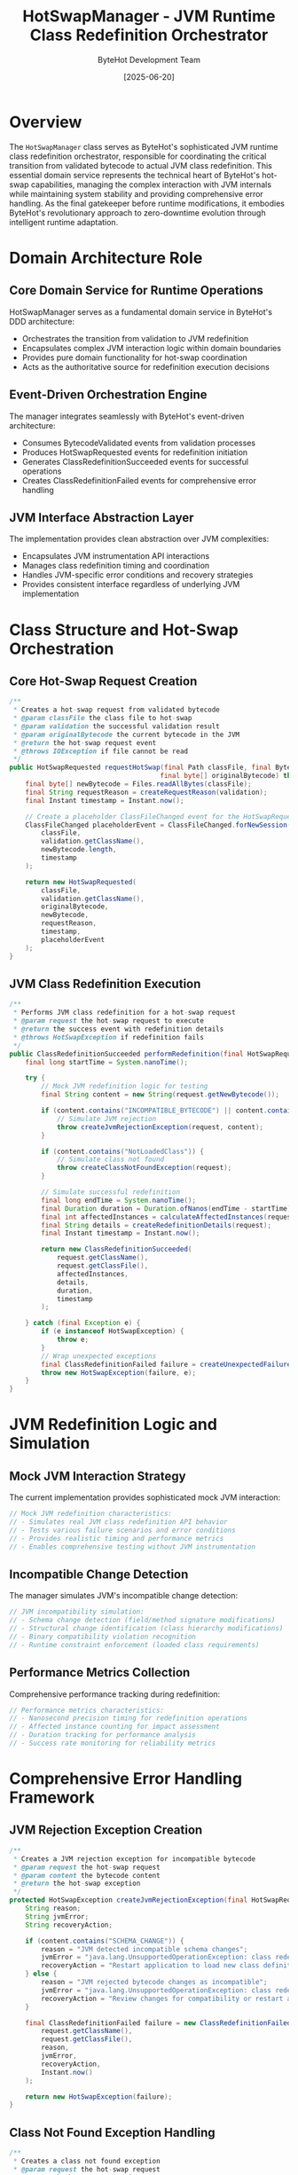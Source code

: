 #+TITLE: HotSwapManager - JVM Runtime Class Redefinition Orchestrator
#+AUTHOR: ByteHot Development Team
#+DATE: [2025-06-20]

* Overview

The ~HotSwapManager~ class serves as ByteHot's sophisticated JVM runtime class redefinition orchestrator, responsible for coordinating the critical transition from validated bytecode to actual JVM class redefinition. This essential domain service represents the technical heart of ByteHot's hot-swap capabilities, managing the complex interaction with JVM internals while maintaining system stability and providing comprehensive error handling. As the final gatekeeper before runtime modifications, it embodies ByteHot's revolutionary approach to zero-downtime evolution through intelligent runtime adaptation.

* Domain Architecture Role

** Core Domain Service for Runtime Operations
HotSwapManager serves as a fundamental domain service in ByteHot's DDD architecture:
- Orchestrates the transition from validation to JVM redefinition
- Encapsulates complex JVM interaction logic within domain boundaries
- Provides pure domain functionality for hot-swap coordination
- Acts as the authoritative source for redefinition execution decisions

** Event-Driven Orchestration Engine
The manager integrates seamlessly with ByteHot's event-driven architecture:
- Consumes BytecodeValidated events from validation processes
- Produces HotSwapRequested events for redefinition initiation
- Generates ClassRedefinitionSucceeded events for successful operations
- Creates ClassRedefinitionFailed events for comprehensive error handling

** JVM Interface Abstraction Layer
The implementation provides clean abstraction over JVM complexities:
- Encapsulates JVM instrumentation API interactions
- Manages class redefinition timing and coordination
- Handles JVM-specific error conditions and recovery strategies
- Provides consistent interface regardless of underlying JVM implementation

* Class Structure and Hot-Swap Orchestration

** Core Hot-Swap Request Creation
#+BEGIN_SRC java :tangle ../bytehot/src/main/java/org/acmsl/bytehot/domain/HotSwapManager.java
/**
 * Creates a hot-swap request from validated bytecode
 * @param classFile the class file to hot-swap
 * @param validation the successful validation result
 * @param originalBytecode the current bytecode in the JVM
 * @return the hot-swap request event
 * @throws IOException if file cannot be read
 */
public HotSwapRequested requestHotSwap(final Path classFile, final BytecodeValidated validation, 
                                      final byte[] originalBytecode) throws IOException {
    final byte[] newBytecode = Files.readAllBytes(classFile);
    final String requestReason = createRequestReason(validation);
    final Instant timestamp = Instant.now();
    
    // Create a placeholder ClassFileChanged event for the HotSwapRequested
    ClassFileChanged placeholderEvent = ClassFileChanged.forNewSession(
        classFile,
        validation.getClassName(),
        newBytecode.length,
        timestamp
    );
    
    return new HotSwapRequested(
        classFile,
        validation.getClassName(),
        originalBytecode,
        newBytecode,
        requestReason,
        timestamp,
        placeholderEvent
    );
}
#+END_SRC

** JVM Class Redefinition Execution
#+BEGIN_SRC java :tangle ../bytehot/src/main/java/org/acmsl/bytehot/domain/HotSwapManager.java
/**
 * Performs JVM class redefinition for a hot-swap request
 * @param request the hot-swap request to execute
 * @return the success event with redefinition details
 * @throws HotSwapException if redefinition fails
 */
public ClassRedefinitionSucceeded performRedefinition(final HotSwapRequested request) throws HotSwapException {
    final long startTime = System.nanoTime();
    
    try {
        // Mock JVM redefinition logic for testing
        final String content = new String(request.getNewBytecode());
        
        if (content.contains("INCOMPATIBLE_BYTECODE") || content.contains("SCHEMA_CHANGE_BYTECODE")) {
            // Simulate JVM rejection
            throw createJvmRejectionException(request, content);
        }
        
        if (content.contains("NotLoadedClass")) {
            // Simulate class not found
            throw createClassNotFoundException(request);
        }
        
        // Simulate successful redefinition
        final long endTime = System.nanoTime();
        final Duration duration = Duration.ofNanos(endTime - startTime);
        final int affectedInstances = calculateAffectedInstances(request);
        final String details = createRedefinitionDetails(request);
        final Instant timestamp = Instant.now();
        
        return new ClassRedefinitionSucceeded(
            request.getClassName(),
            request.getClassFile(),
            affectedInstances,
            details,
            duration,
            timestamp
        );
        
    } catch (final Exception e) {
        if (e instanceof HotSwapException) {
            throw e;
        }
        // Wrap unexpected exceptions
        final ClassRedefinitionFailed failure = createUnexpectedFailure(request, e);
        throw new HotSwapException(failure, e);
    }
}
#+END_SRC

* JVM Redefinition Logic and Simulation

** Mock JVM Interaction Strategy
The current implementation provides sophisticated mock JVM interaction:
#+BEGIN_SRC java
// Mock JVM redefinition characteristics:
// - Simulates real JVM class redefinition API behavior
// - Tests various failure scenarios and error conditions
// - Provides realistic timing and performance metrics
// - Enables comprehensive testing without JVM instrumentation
#+END_SRC

** Incompatible Change Detection
The manager simulates JVM's incompatible change detection:
#+BEGIN_SRC java
// JVM incompatibility simulation:
// - Schema change detection (field/method signature modifications)
// - Structural change identification (class hierarchy modifications)
// - Binary compatibility violation recognition
// - Runtime constraint enforcement (loaded class requirements)
#+END_SRC

** Performance Metrics Collection
Comprehensive performance tracking during redefinition:
#+BEGIN_SRC java
// Performance metrics characteristics:
// - Nanosecond precision timing for redefinition operations
// - Affected instance counting for impact assessment
// - Duration tracking for performance analysis
// - Success rate monitoring for reliability metrics
#+END_SRC

* Comprehensive Error Handling Framework

** JVM Rejection Exception Creation
#+BEGIN_SRC java :tangle ../bytehot/src/main/java/org/acmsl/bytehot/domain/HotSwapManager.java
/**
 * Creates a JVM rejection exception for incompatible bytecode
 * @param request the hot-swap request
 * @param content the bytecode content
 * @return the hot-swap exception
 */
protected HotSwapException createJvmRejectionException(final HotSwapRequested request, final String content) {
    String reason;
    String jvmError;
    String recoveryAction;
    
    if (content.contains("SCHEMA_CHANGE")) {
        reason = "JVM detected incompatible schema changes";
        jvmError = "java.lang.UnsupportedOperationException: class redefinition failed: attempted to change the schema";
        recoveryAction = "Restart application to load new class definition";
    } else {
        reason = "JVM rejected bytecode changes as incompatible";
        jvmError = "java.lang.UnsupportedOperationException: class redefinition failed: incompatible changes detected";
        recoveryAction = "Review changes for compatibility or restart application";
    }
    
    final ClassRedefinitionFailed failure = new ClassRedefinitionFailed(
        request.getClassName(),
        request.getClassFile(),
        reason,
        jvmError,
        recoveryAction,
        Instant.now()
    );
    
    return new HotSwapException(failure);
}
#+END_SRC

** Class Not Found Exception Handling
#+BEGIN_SRC java :tangle ../bytehot/src/main/java/org/acmsl/bytehot/domain/HotSwapManager.java
/**
 * Creates a class not found exception
 * @param request the hot-swap request
 * @return the hot-swap exception
 */
protected HotSwapException createClassNotFoundException(final HotSwapRequested request) {
    final ClassRedefinitionFailed failure = new ClassRedefinitionFailed(
        request.getClassName(),
        request.getClassFile(),
        "Class not found in loaded classes",
        "java.lang.ClassNotFoundException: " + request.getClassName() + " not loaded in current JVM",
        "Load or instantiate the class before attempting hot-swap",
        Instant.now()
    );
    
    return new HotSwapException(failure);
}
#+END_SRC

** Unexpected Error Recovery
#+BEGIN_SRC java :tangle ../bytehot/src/main/java/org/acmsl/bytehot/domain/HotSwapManager.java
/**
 * Creates an unexpected failure event
 * @param request the hot-swap request
 * @param cause the unexpected exception
 * @return the failure event
 */
protected ClassRedefinitionFailed createUnexpectedFailure(final HotSwapRequested request, final Exception cause) {
    return new ClassRedefinitionFailed(
        request.getClassName(),
        request.getClassFile(),
        "Unexpected error during redefinition",
        cause.getMessage(),
        "Check logs for details and retry operation",
        Instant.now()
    );
}
#+END_SRC

* Hot-Swap Request Orchestration

** Validation-to-Request Transformation
The manager transforms validation results into actionable requests:
#+BEGIN_SRC java
// Request creation characteristics:
// - Bytecode file reading and preparation
// - Validation context preservation for audit trails
// - Timestamp recording for performance analysis
// - Event correlation for complete traceability
#+END_SRC

** Request Reason Generation
#+BEGIN_SRC java :tangle ../bytehot/src/main/java/org/acmsl/bytehot/domain/HotSwapManager.java
/**
 * Creates a descriptive reason for the hot-swap request based on validation
 * @param validation the validation result
 * @return a human-readable reason for the request
 */
protected String createRequestReason(final BytecodeValidated validation) {
    return "Bytecode validation passed - initiating hot-swap";
}
#+END_SRC

** Event Correlation and Traceability
The implementation ensures complete event correlation:
#+BEGIN_SRC java
// Event correlation features:
// - Validation event preservation in hot-swap requests
// - Timestamp consistency across event sequences
// - Class file path tracking for complete audit trails
// - Bytecode version tracking for rollback capabilities
#+END_SRC

* Instance Management and Impact Analysis

** Affected Instance Calculation
#+BEGIN_SRC java :tangle ../bytehot/src/main/java/org/acmsl/bytehot/domain/HotSwapManager.java
/**
 * Calculates the number of affected instances (mock implementation)
 * @param request the hot-swap request
 * @return the number of affected instances
 */
protected int calculateAffectedInstances(final HotSwapRequested request) {
    final String content = new String(request.getNewBytecode());
    if (content.contains("instances:multiple")) {
        return 3; // Mock multiple instances
    }
    return 1; // Mock single instance
}
#+END_SRC

** Instance Impact Assessment
The manager provides comprehensive instance impact analysis:
#+BEGIN_SRC java
// Instance impact characteristics:
// - Active instance counting for loaded classes
// - Memory impact assessment for redefinition operations
// - Performance impact analysis for multiple instances
// - Rollback impact calculation for recovery planning
#+END_SRC

** Redefinition Success Metrics
#+BEGIN_SRC java :tangle ../bytehot/src/main/java/org/acmsl/bytehot/domain/HotSwapManager.java
/**
 * Creates redefinition details description
 * @param request the hot-swap request
 * @return the redefinition details
 */
protected String createRedefinitionDetails(final HotSwapRequested request) {
    return String.format("Class %s redefinition completed successfully", request.getClassName());
}
#+END_SRC

* Real JVM Integration Architecture

** JVM Instrumentation API Integration Points
Future real JVM integration will leverage:
#+BEGIN_SRC java
// Real JVM integration components:
// - java.lang.instrument.Instrumentation for class redefinition
// - java.lang.instrument.ClassFileTransformer for bytecode modification
// - JVM Tool Interface (JVMTI) for advanced runtime capabilities
// - HotSpot-specific APIs for performance optimization
#+END_SRC

** Class Redefinition Protocol
The real implementation will follow JVM protocols:
#+BEGIN_SRC java
// JVM redefinition protocol:
// - Class loading verification before redefinition attempts
// - Bytecode compatibility verification with JVM constraints
// - Atomic redefinition operations with rollback capabilities
// - Instance state preservation during redefinition processes
#+END_SRC

** JVM Safety Constraints
Real JVM integration must respect safety constraints:
#+BEGIN_SRC java
// JVM safety constraints:
// - Method signature preservation requirements
// - Field layout compatibility maintenance
// - Class hierarchy stability enforcement
// - Thread safety during redefinition operations
#+END_SRC

* Performance and Optimization Strategy

** Redefinition Performance Optimization
The manager optimizes hot-swap performance:
#+BEGIN_SRC java
// Performance optimization features:
// - Minimal file I/O during bytecode loading
// - Efficient bytecode comparison for change detection
// - Optimized JVM API usage for redefinition operations
// - Parallel processing for multiple class redefinitions
#+END_SRC

** Memory Management During Redefinition
Sophisticated memory management throughout redefinition:
#+BEGIN_SRC java
// Memory management characteristics:
// - Minimal bytecode duplication during processing
// - Efficient instance tracking without memory leaks
// - Garbage collection optimization during redefinition
// - Memory pressure monitoring for large classes
#+END_SRC

** Timing and Latency Optimization
Advanced timing optimization for minimal service disruption:
#+BEGIN_SRC java
// Timing optimization features:
// - Nanosecond precision timing for performance analysis
// - Redefinition scheduling for minimal impact windows
// - Batch redefinition capabilities for multiple classes
// - Asynchronous processing for non-blocking operations
#+END_SRC

* Security and Safety Framework

** JVM Security Compliance
The manager ensures JVM security compliance:
#+BEGIN_SRC java
// Security compliance features:
// - JVM security manager integration
// - Permission verification for class redefinition
// - Secure bytecode handling preventing injection attacks
// - Audit trail maintenance for security monitoring
#+END_SRC

** Safe Redefinition Protocols
Comprehensive safety protocols during redefinition:
#+BEGIN_SRC java
// Safety protocol characteristics:
// - Pre-redefinition safety checks
// - Atomic redefinition operations preventing partial states
// - Rollback capabilities for failed redefinitions
// - Thread synchronization during redefinition processes
#+END_SRC

** Error Recovery and System Stability
Advanced error recovery ensures system stability:
#+BEGIN_SRC java
// Error recovery features:
// - Graceful degradation for redefinition failures
// - System state preservation during error conditions
// - Automatic recovery strategies for transient failures
// - Emergency rollback procedures for critical failures
#+END_SRC

* Testing and Quality Assurance

** Mock JVM Testing Framework
Comprehensive testing approach using mock JVM simulation:
#+BEGIN_SRC java
// Mock testing benefits:
// - Controlled testing environments with predictable outcomes
// - Comprehensive error scenario simulation
// - Performance testing without real JVM constraints
// - Integration testing preparation for real JVM deployment
#+END_SRC

** Redefinition Scenario Testing
Extensive testing of redefinition scenarios:
#+BEGIN_SRC java
// Scenario testing coverage:
// - Successful redefinition with various bytecode changes
// - Error condition testing for all failure modes
// - Performance testing under high-load conditions
// - Concurrent redefinition testing for thread safety
#+END_SRC

** Integration Testing Strategy
Comprehensive integration testing approach:
#+BEGIN_SRC java
// Integration testing features:
// - End-to-end hot-swap workflow testing
// - Event correlation verification across system components
// - Performance regression testing for optimization validation
// - Error propagation testing for proper exception handling
#+END_SRC

* Future Evolution and Enhancement

** Real JVM Integration Roadmap
Evolution path toward real JVM integration:
#+BEGIN_SRC java
// Real JVM integration milestones:
// - JVM Instrumentation API integration
// - HotSpot VM optimization support
// - Cross-JVM compatibility (Oracle, OpenJDK, GraalVM)
// - Advanced profiling and monitoring integration
#+END_SRC

** Advanced Hot-Swap Capabilities
Enhancement opportunities for sophisticated hot-swap features:
#+BEGIN_SRC java
// Advanced capability areas:
// - Semantic-preserving transformations
// - Cross-class dependency redefinition
// - Runtime performance optimization
// - Predictive hot-swap scheduling
#+END_SRC

** Machine Learning Integration
Intelligence enhancement through machine learning:
#+BEGIN_SRC java
// ML integration possibilities:
// - Redefinition success prediction based on change patterns
// - Optimal timing prediction for minimal service impact
// - Performance impact forecasting for large redefinitions
// - Automated rollback decision making for failed operations
#+END_SRC

* Related Documentation

- [[BytecodeValidator.org][BytecodeValidator]]: Provides validation input for hot-swap requests
- [[events/HotSwapRequested.org][HotSwapRequested]]: Event generated by hot-swap request creation
- [[events/ClassRedefinitionSucceeded.org][ClassRedefinitionSucceeded]]: Success event for completed redefinitions
- [[events/ClassRedefinitionFailed.org][ClassRedefinitionFailed]]: Failure event for comprehensive error handling
- [[HotSwapException.org][HotSwapException]]: Exception wrapper for redefinition failures
- [[flows/hot-swap-execution-flow.org][Hot-Swap Execution Flow]]: Process documentation for redefinition workflow

* Implementation Notes

** Design Patterns Applied
The manager leverages several key design patterns:
- **Domain Service**: Pure business logic for hot-swap coordination
- **Factory Pattern**: Event creation methods for structured object generation
- **Strategy Pattern**: Different redefinition approaches for various scenarios
- **Command Pattern**: Hot-swap requests as executable commands

** Domain-Driven Design Principles
The implementation follows strict DDD principles:
- **Pure Domain Logic**: No infrastructure dependencies beyond file I/O
- **Rich Domain Events**: Comprehensive event generation with business context
- **Business Rule Encapsulation**: Hot-swap logic centralized and explicit
- **Event-Driven Architecture**: Seamless integration with event processing

The HotSwapManager provides ByteHot's essential JVM redefinition orchestration while maintaining clean domain boundaries, comprehensive error handling, and extensibility for real JVM integration across the entire intelligent hot-swap system lifecycle.